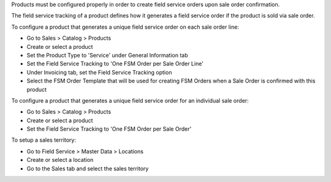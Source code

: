 Products must be configured properly in order to create field service
orders upon sale order confirmation.

The field service tracking of a product defines how it generates a field service
order if the product is sold via sale order.

To configure a product that generates a unique field service order on each
sale order line:

* Go to Sales > Catalog > Products
* Create or select a product
* Set the Product Type to 'Service' under General Information tab
* Set the Field Service Tracking to 'One FSM Order per Sale Order Line'
* Under Invoicing tab, set the Field Service Tracking option
* Select the FSM Order Template that will be used for creating FSM Orders when
  a Sale Order is confirmed with this product

To configure a product that generates a unique field service order for
an individual sale order:

* Go to Sales > Catalog > Products
* Create or select a product
* Set the Field Service Tracking to 'One FSM Order per Sale Order'

To setup a sales territory:

* Go to Field Service > Master Data > Locations
* Create or select a location
* Go to the Sales tab and select the sales territory
